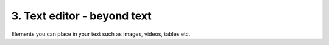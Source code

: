 3. Text editor - beyond text
===================================

Elements you can place in your text such as images, videos, tables etc.
